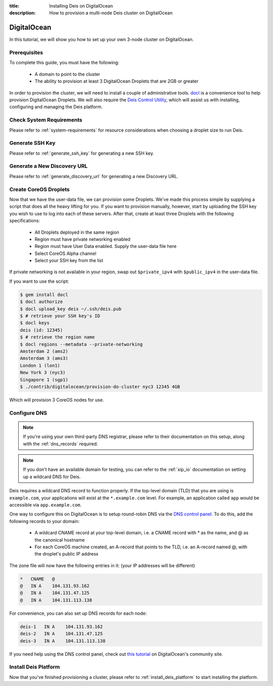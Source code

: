 :title: Installing Deis on DigitalOcean
:description: How to provision a multi-node Deis cluster on DigitalOcean

.. _deis_on_digitalocean:

DigitalOcean
============

In this tutorial, we will show you how to set up your own 3-node cluster on DigitalOcean.

Prerequisites
-------------

To complete this guide, you must have the following:

 - A domain to point to the cluster
 - The ability to provision at least 3 DigitalOcean Droplets that are 2GB or greater

In order to provision the cluster, we will need to install a couple of administrative tools.
`docl`_ is a convenience tool to help provision DigitalOcean Droplets. We will also require the
`Deis Control Utility`_, which will assist us with installing, configuring and managing the Deis
platform.

Check System Requirements
-------------------------

Please refer to :ref:`system-requirements` for resource considerations when choosing a droplet
size to run Deis.

Generate SSH Key
----------------

Please refer to :ref:`generate_ssh_key` for generating a new SSH key.

Generate a New Discovery URL
----------------------------

Please refer to :ref:`generate_discovery_url` for generating a new Discovery URL.


Create CoreOS Droplets
----------------------

Now that we have the user-data file, we can provision some Droplets. We've made this process simple
by supplying a script that does all the heavy lifting for you. If you want to provision manually,
however, start by uploading the SSH key you wish to use to log into each of these servers. After
that, create at least three Droplets with the following specifications:

 - All Droplets deployed in the same region
 - Region must have private networking enabled
 - Region must have User Data enabled. Supply the user-data file here
 - Select CoreOS Alpha channel
 - Select your SSH key from the list

If private networking is not available in your region, swap out ``$private_ipv4`` with
``$public_ipv4`` in the user-data file.

If you want to use the script:

.. code-block:: console

    $ gem install docl
    $ docl authorize
    $ docl upload_key deis ~/.ssh/deis.pub
    $ # retrieve your SSH key's ID
    $ docl keys
    deis (id: 12345)
    $ # retrieve the region name
    $ docl regions --metadata --private-networking
    Amsterdam 2 (ams2)
    Amsterdam 3 (ams3)
    London 1 (lon1)
    New York 3 (nyc3)
    Singapore 1 (sgp1)
    $ ./contrib/digitalocean/provision-do-cluster nyc3 12345 4GB

Which will provision 3 CoreOS nodes for use.

Configure DNS
-------------

.. note::

    If you're using your own third-party DNS registrar, please refer to their documentation on this
    setup, along with the :ref:`dns_records` required.

.. note::

    If you don't have an available domain for testing, you can refer to the :ref:`xip_io`
    documentation on setting up a wildcard DNS for Deis.

Deis requires a wildcard DNS record to function properly. If the top-level domain (TLD) that you
are using is ``example.com``, your applications will exist at the ``*.example.com`` level. For example, an
application called ``app`` would be accessible via ``app.example.com``.

One way to configure this on DigitalOcean is to setup round-robin DNS via the `DNS control panel`_.
To do this, add the following records to your domain:

 - A wildcard CNAME record at your top-level domain, i.e. a CNAME record with * as the name, and @
   as the canonical hostname
 - For each CoreOS machine created, an A-record that points to the TLD, i.e. an A-record named @,
   with the droplet's public IP address

The zone file will now have the following entries in it: (your IP addresses will be different)

.. code-block:: console

    *   CNAME   @
    @   IN A    104.131.93.162
    @   IN A    104.131.47.125
    @   IN A    104.131.113.138

For convenience, you can also set up DNS records for each node:

.. code-block:: console

    deis-1   IN A    104.131.93.162
    deis-2   IN A    104.131.47.125
    deis-3   IN A    104.131.113.138

If you need help using the DNS control panel, check out `this tutorial`_ on DigitalOcean's
community site.

Install Deis Platform
---------------------

Now that you've finished provisioning a cluster, please refer to :ref:`install_deis_platform` to
start installing the platform.


.. _`docl`: https://github.com/nathansamson/docl#readme
.. _`Deis Control Utility`: https://github.com/deis/deis/tree/master/deisctl#readme
.. _`DNS control panel`: https://cloud.digitalocean.com/domains
.. _`this tutorial`: https://www.digitalocean.com/community/tutorials/how-to-set-up-a-host-name-with-digitalocean
